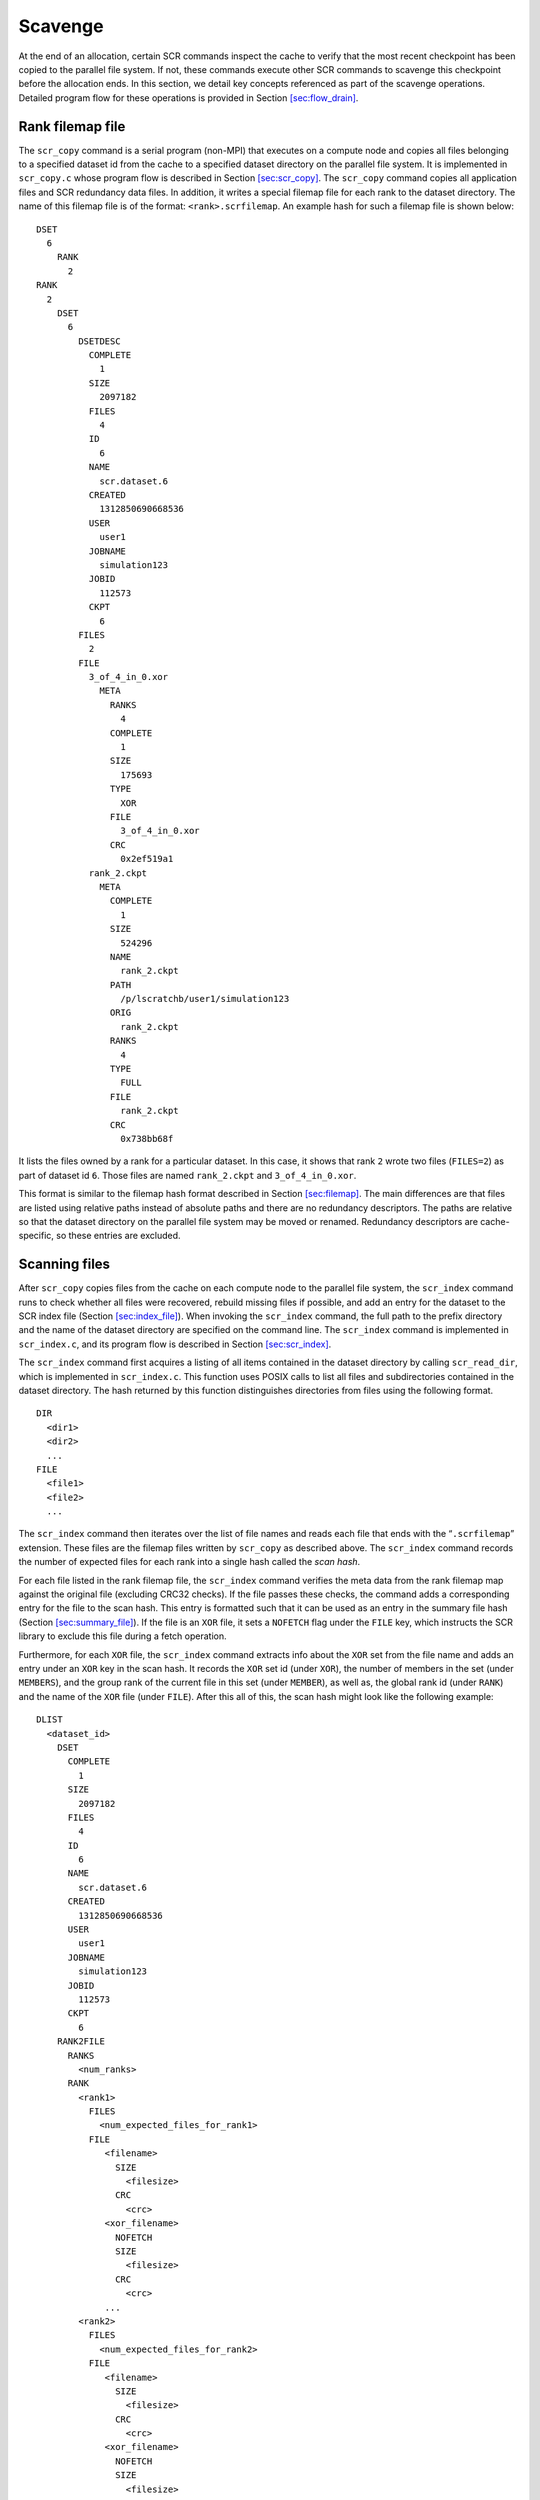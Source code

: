 .. _sec:drain:

Scavenge
========

At the end of an allocation, certain SCR commands inspect the cache to
verify that the most recent checkpoint has been copied to the parallel
file system. If not, these commands execute other SCR commands to
scavenge this checkpoint before the allocation ends. In this section, we
detail key concepts referenced as part of the scavenge operations.
Detailed program flow for these operations is provided in
Section \ `[sec:flow_drain] <#sec:flow_drain>`__.

Rank filemap file
-----------------

The ``scr_copy`` command is a serial program (non-MPI) that executes on
a compute node and copies all files belonging to a specified dataset id
from the cache to a specified dataset directory on the parallel file
system. It is implemented in ``scr_copy.c`` whose program flow is
described in Section \ `[sec:scr_copy] <#sec:scr_copy>`__. The
``scr_copy`` command copies all application files and SCR redundancy
data files. In addition, it writes a special filemap file for each rank
to the dataset directory. The name of this filemap file is of the
format: ``<rank>.scrfilemap``. An example hash for such a filemap file
is shown below:

::

     DSET
       6
         RANK
           2
     RANK
       2
         DSET
           6
             DSETDESC
               COMPLETE
                 1
               SIZE
                 2097182
               FILES
                 4
               ID
                 6
               NAME
                 scr.dataset.6
               CREATED
                 1312850690668536
               USER
                 user1
               JOBNAME
                 simulation123
               JOBID
                 112573
               CKPT
                 6
             FILES
               2
             FILE
               3_of_4_in_0.xor
                 META
                   RANKS
                     4
                   COMPLETE
                     1
                   SIZE
                     175693
                   TYPE
                     XOR
                   FILE
                     3_of_4_in_0.xor
                   CRC
                     0x2ef519a1
               rank_2.ckpt
                 META
                   COMPLETE
                     1
                   SIZE
                     524296
                   NAME
                     rank_2.ckpt
                   PATH
                     /p/lscratchb/user1/simulation123
                   ORIG
                     rank_2.ckpt
                   RANKS
                     4
                   TYPE
                     FULL
                   FILE
                     rank_2.ckpt
                   CRC
                     0x738bb68f

It lists the files owned by a rank for a particular dataset. In this
case, it shows that rank ``2`` wrote two files (``FILES=2``) as part of
dataset id ``6``. Those files are named ``rank_2.ckpt`` and
``3_of_4_in_0.xor``.

This format is similar to the filemap hash format described in
Section \ `[sec:filemap] <#sec:filemap>`__. The main differences are
that files are listed using relative paths instead of absolute paths and
there are no redundancy descriptors. The paths are relative so that the
dataset directory on the parallel file system may be moved or renamed.
Redundancy descriptors are cache-specific, so these entries are
excluded.

Scanning files
--------------

After ``scr_copy`` copies files from the cache on each compute node to
the parallel file system, the ``scr_index`` command runs to check
whether all files were recovered, rebuild missing files if possible, and
add an entry for the dataset to the SCR index file
(Section `[sec:index_file] <#sec:index_file>`__). When invoking the
``scr_index`` command, the full path to the prefix directory and the
name of the dataset directory are specified on the command line. The
``scr_index`` command is implemented in ``scr_index.c``, and its program
flow is described in Section \ `[sec:scr_index] <#sec:scr_index>`__.

The ``scr_index`` command first acquires a listing of all items
contained in the dataset directory by calling ``scr_read_dir``, which is
implemented in ``scr_index.c``. This function uses POSIX calls to list
all files and subdirectories contained in the dataset directory. The
hash returned by this function distinguishes directories from files
using the following format.

::

     DIR
       <dir1>
       <dir2>
       ...
     FILE
       <file1>
       <file2>
       ...

The ``scr_index`` command then iterates over the list of file names and
reads each file that ends with the “``.scrfilemap``” extension. These
files are the filemap files written by ``scr_copy`` as described above.
The ``scr_index`` command records the number of expected files for each
rank into a single hash called the *scan hash*.

For each file listed in the rank filemap file, the ``scr_index`` command
verifies the meta data from the rank filemap map against the original
file (excluding CRC32 checks). If the file passes these checks, the
command adds a corresponding entry for the file to the scan hash. This
entry is formatted such that it can be used as an entry in the summary
file hash (Section `[sec:summary_file] <#sec:summary_file>`__). If the
file is an ``XOR`` file, it sets a ``NOFETCH`` flag under the ``FILE``
key, which instructs the SCR library to exclude this file during a fetch
operation.

Furthermore, for each ``XOR`` file, the ``scr_index`` command extracts
info about the ``XOR`` set from the file name and adds an entry under an
``XOR`` key in the scan hash. It records the ``XOR`` set id (under
``XOR``), the number of members in the set (under ``MEMBERS``), and the
group rank of the current file in this set (under ``MEMBER``), as well
as, the global rank id (under ``RANK``) and the name of the ``XOR`` file
(under ``FILE``). After this all of this, the scan hash might look like
the following example:

::

   DLIST
     <dataset_id>
       DSET
         COMPLETE
           1
         SIZE
           2097182
         FILES
           4
         ID
           6
         NAME
           scr.dataset.6
         CREATED
           1312850690668536
         USER
           user1
         JOBNAME
           simulation123
         JOBID
           112573
         CKPT
           6
       RANK2FILE
         RANKS
           <num_ranks>
         RANK
           <rank1>
             FILES
               <num_expected_files_for_rank1>
             FILE
                <filename>
                  SIZE
                    <filesize>
                  CRC
                    <crc>
                <xor_filename>
                  NOFETCH
                  SIZE
                    <filesize>
                  CRC
                    <crc>
                ...
           <rank2>
             FILES
               <num_expected_files_for_rank2>
             FILE
                <filename>
                  SIZE
                    <filesize>
                  CRC
                    <crc>
                <xor_filename>
                  NOFETCH
                  SIZE
                    <filesize>
                  CRC
                    <crc>
                ...
           ...
       XOR
         <set1>
           MEMBERS
             <num_members_in_set1>
           MEMBER
             <member1>
               FILE
                 <xor_filename_of_member1_in_set1>
               RANK
                 <rank_id_of_member1_in_set1>
             <member2>
               FILE
                 <xor_filename_of_member2_in_set1>
               RANK
                 <rank_id_of_member2_in_set1>
             ...
         <set2>
           MEMBERS
             <num_members_in_set2>
           MEMBER
             <member1>
               FILE
                 <xor_filename_of_member1_in_set2>
               RANK
                 <rank_id_of_member1_in_set2>
             <member2>
               FILE
                 <xor_filename_of_member2_in_set2>
               RANK
                 <rank_id_of_member2_in_set2>
             ...
         ...

Inspecting files
----------------

After merging data from all filemap files in the dataset directory, the
``scr_index`` command inspects the scan hash to identify any missing
files. For each dataset, it determines the number of ranks associated
with the dataset, and it checks that it has an entry in the scan hash
for each rank. It then checks whether each rank has as an entry for each
of its expected number of files. If any file is determined to be
missing, the command adds an ``INVALID`` flag to the scan hash, and it
lists all ranks that are missing files under the ``MISSING`` key. This
operation may thus add entries like the following to the scan hash.

::

   DLIST
     <dataset_id>
       INVALID
       MISSING
         <rank1>
         <rank2>
         ...

Rebuilding files
----------------

If any ranks are missing files, then the ``scr_index`` command attempts
to rebuild files. Currently, only the ``XOR`` redundancy scheme can be
used to rebuild files. The command iterates over each of the ``XOR``
sets listed in the scan hash, and it checks that each set has an entry
for each of its members. If it finds an ``XOR`` set that is missing a
member, or if it finds that a set contains a rank which is known to be
missing files, the command constructs a string that can be used to fork
and exec a process to rebuild the files for that process. It records
these strings under the ``BUILD`` key in the scan hash. If it finds that
one or more files cannot be recovered, it sets an ``UNRECOVERABLE`` flag
in the scan hash. If the ``scr_index`` command determines that it is
possible to rebuild all missing files, it forks and execs a process for
each string listed under the ``BUILD`` hash. Thus this operation may add
entries like the following to the scan hash.

::

   DLIST
     <dataset_id>
       UNRECOVERABLE
       BUILD
         <cmd_to_rebuild_files_for_set1>
         <cmd_to_rebuild_files_for_set2>
         ...

Scan hash
---------

After all of these steps, the scan hash is of the following form:

::

   DLIST
     <dataset_id>
       UNRECOVERABLE
       BUILD
         <cmd_to_rebuild_files_for_set1>
         <cmd_to_rebuild_files_for_set2>
         ...
       INVALID
       MISSING
         <rank1>
         <rank2>
         ...
       RANKS
         <num_ranks>
       RANK
         <rank>
           FILES
             <num_files_to_expect>
           FILE
             <file_name>
               SIZE
                 <size_in_bytes>
               CRC
                 <crc32_string_in_0x_form>
             <xor_file_name>
               NOFETCH
               SIZE
                 <size_in_bytes>
               CRC
                 <crc32_string_in_0x_form>
             ...
         ...
       XOR
         <xor_setid>
           MEMBERS
             <num_members_in_set>
           MEMBER
             <member_id>
               FILE
                 <xor_filename>
               RANK
                 <rank>
             ...
         ...

After the rebuild attempt, the ``scr_index`` command writes a summary
file in the dataset directory. To produce the hash for the summary file,
the command deletes extraneous entries from the scan hash
(``UNRECOVERABLE``, ``BUILD``, ``INVALID``, ``MISSING``, ``XOR``) and
adds the summary file format version number.
